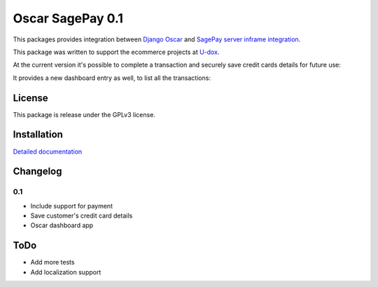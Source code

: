 ========================
Oscar SagePay 0.1
========================

This packages provides integration between `Django Oscar`_ and `SagePay server inframe integration`_.

This package was written to support the ecommerce projects at `U-dox`_.

At the current version it's possible to complete a transaction and securely save credit cards details for future use:

.. image:: http://i.imgur.com/GANFvgY.png
    :alt: Inframe credit card form
    :align: center

.. image:: http://i.imgur.com/w9jOLr3.png
    :alt: Saved cards in the customer account page
    :align: center

It provides a new dashboard entry as well, to list all the transactions:

.. image:: http://i.imgur.com/Da32fPA.png
    :alt: Transactions admin dashboard
    :align: center

License
-------

This package is release under the GPLv3 license.


Installation
------------

`Detailed documentation`_


Changelog
---------

0.1
~~~
* Include support for payment
* Save customer's credit card details
* Oscar dashboard app


ToDo
----

- Add more tests
- Add localization support



.. _Django Oscar: http://oscarcommerce.com/
.. _SagePay server inframe integration: http://www.sagepay.co.uk/support/find-an-integration-document/server-inframe-integration-documents
.. _Detailed documentation: http://oscar-sagepay.readthedocs.org/en/latest/
.. _U-dox: http://u-dox.com